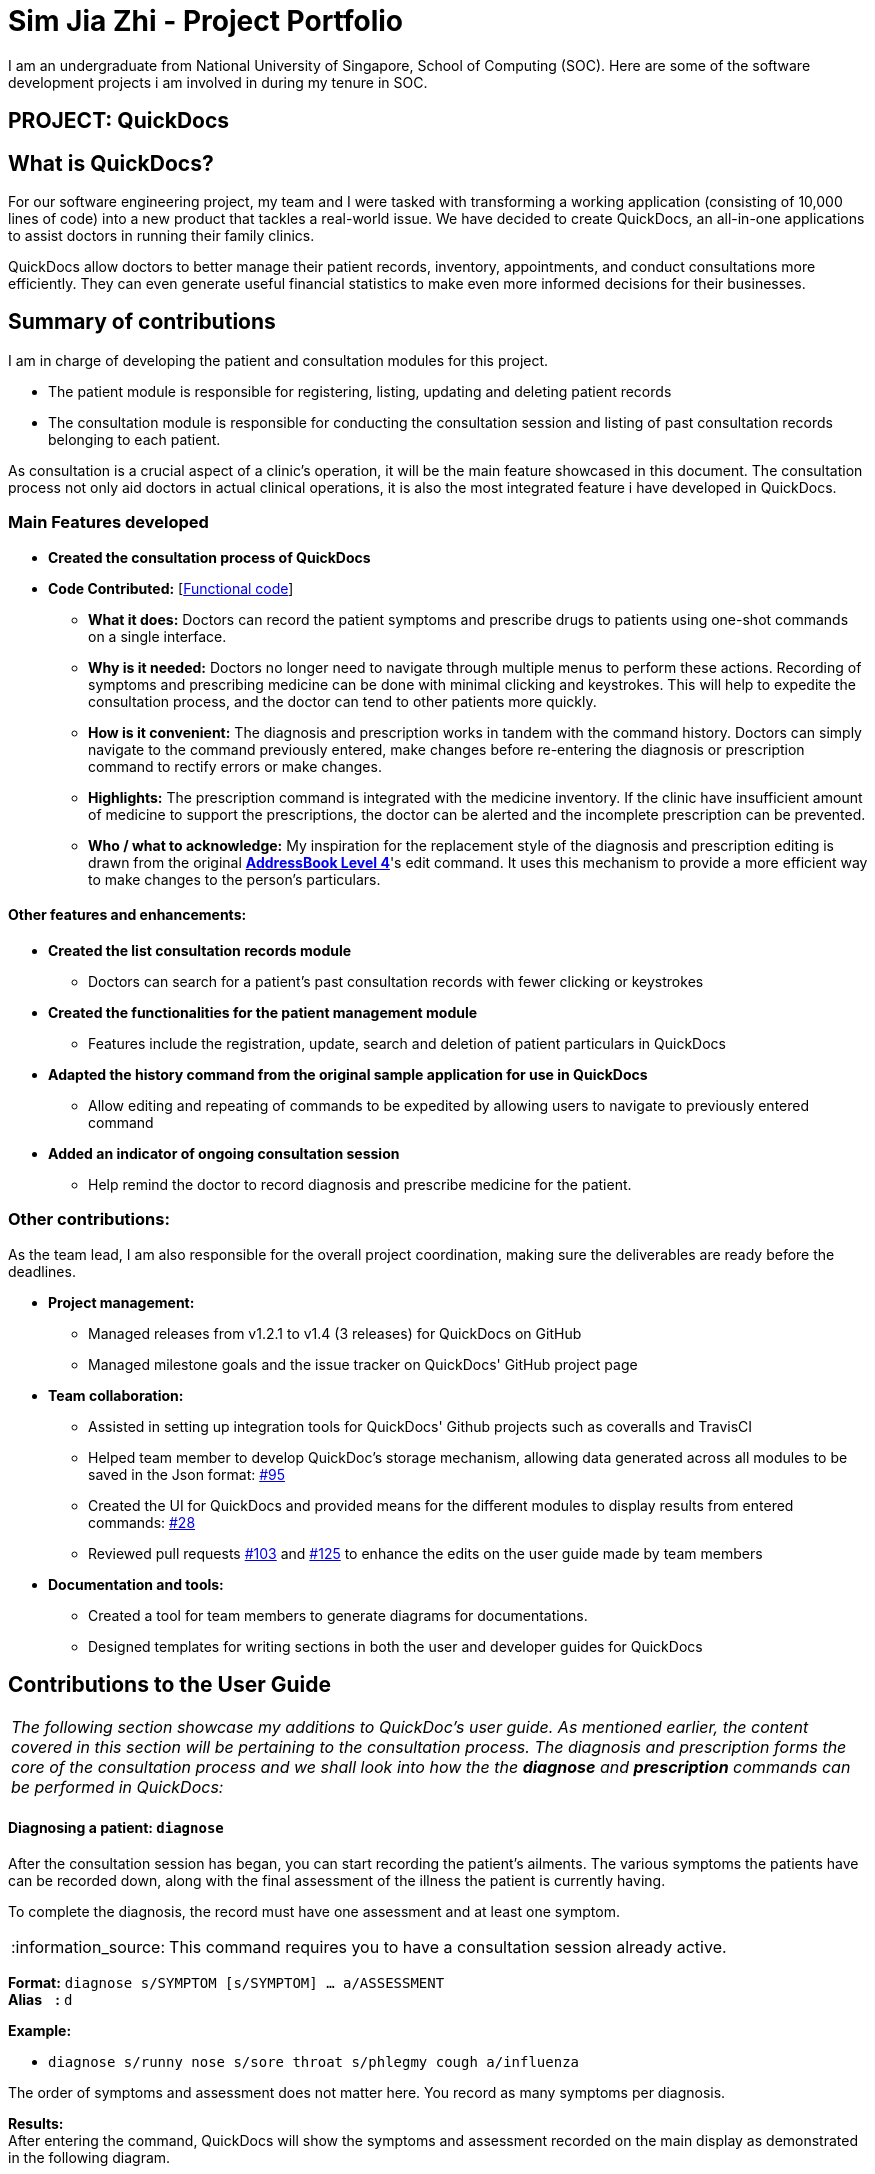 = Sim Jia Zhi - Project Portfolio
:site-section: AboutUs
:imagesDir: ../images
:stylesDir: ../stylesheets
:note-caption: :information_source:
:warning-caption: :warning:

I am an undergraduate from National University of Singapore, School of Computing (SOC). Here are some of
the software development projects i am involved in during my tenure in SOC.

== PROJECT: QuickDocs

== What is QuickDocs?
For our software engineering project, my team and I were tasked with transforming a working application (consisting of 10,000 lines of code) into a new product that tackles a real-world issue.
We have decided to create QuickDocs, an all-in-one applications to assist doctors in running their family clinics.

QuickDocs allow doctors to better manage their patient records, inventory, appointments, and conduct consultations more efficiently.
They can even generate useful financial statistics to make even more informed decisions for their businesses.

== Summary of contributions

I am in charge of developing the patient and consultation modules for this project.

* The patient module is responsible for registering, listing, updating and deleting patient records
* The consultation module is responsible for conducting the consultation session and listing of past consultation records
belonging to each patient.

As consultation is a crucial aspect of a clinic's operation, it will be the main feature showcased in this document.
The consultation process not only aid doctors in actual clinical operations, it is also the most integrated feature i have developed in QuickDocs.

=== Main Features developed

* *Created the consultation process of QuickDocs*
* *Code Contributed:* [https://nus-cs2103-ay1819s2.github.io/cs2103-dashboard/#=undefined&search=simjiazhi[Functional code]]
** *What it does:* Doctors can record the patient symptoms and prescribe drugs to patients using one-shot commands on a single interface.
** *Why is it needed:* Doctors no longer need to navigate through multiple menus to perform these actions. Recording of symptoms and prescribing
medicine can be done with minimal clicking and keystrokes. This will help to expedite the consultation process, and the doctor can tend to other patients more quickly.
** *How is it convenient:* The diagnosis and prescription works in tandem with the command history. Doctors can
simply navigate to the command previously entered, make changes before re-entering the diagnosis or prescription command to rectify errors or make changes.
** *Highlights:* The prescription command is integrated with the medicine inventory. If the clinic have insufficient amount of medicine to support the prescriptions, the
doctor can be alerted and the incomplete prescription can be prevented.
** *Who / what to acknowledge:* My inspiration for the replacement style of the diagnosis and prescription editing is drawn from the original https://github.com/nus-cs2103-AY1819S2/addressbook-level4[*AddressBook Level 4*]'s edit command.
It uses this mechanism to provide a more efficient way to make changes to the person's particulars.

==== Other features and enhancements:
* *Created the list consultation records module*
** Doctors can search for a patient's past consultation records with fewer clicking or keystrokes
* *Created the functionalities for the patient management module*
** Features include the registration, update, search and deletion of patient particulars in QuickDocs
* *Adapted the history command from the original sample application for use in QuickDocs*
** Allow editing and repeating of commands to be expedited by allowing users to navigate to previously entered command
* *Added an indicator of ongoing consultation session*
** Help remind the doctor to record diagnosis and prescribe medicine for the patient.


=== Other contributions:

As the team lead, I am also responsible for the overall project coordination, making sure the deliverables
are ready before the deadlines.

* *Project management:*
** Managed releases from v1.2.1 to v1.4 (3 releases) for QuickDocs on GitHub
** Managed milestone goals and the issue tracker on QuickDocs' GitHub project page

* *Team collaboration:*
** Assisted in setting up integration tools for QuickDocs' Github projects such as coveralls and TravisCI
** Helped team member to develop QuickDoc's storage mechanism, allowing data generated across all modules to be saved in the Json format:
https://github.com/CS2103-AY1819S2-W09-4/main/pull/95[#95]
** Created the UI for QuickDocs and provided means for the different modules to display results from entered commands:
https://github.com/CS2103-AY1819S2-W09-4/main/pull/28[#28]
** Reviewed pull requests https://github.com/CS2103-AY1819S2-W09-4/main/pull/103[#103] and https://github.com/CS2103-AY1819S2-W09-4/main/pull/125[#125]
to enhance the edits on the user guide made by team members

* *Documentation and tools:*
** Created a tool for team members to generate diagrams for documentations.
** Designed templates for writing sections in both the user and developer guides for QuickDocs

== Contributions to the User Guide

|===
|_The following section showcase my additions to QuickDoc's user guide. As mentioned earlier, the content covered in this section will be pertaining to
the consultation process. The diagnosis and prescription forms the core of the consultation process and we shall look into how the
the *diagnose* and *prescription* commands can be performed in QuickDocs:_
|===

[[diagnose, Diagnose patient]]
==== Diagnosing a patient: `diagnose`

After the consultation session has began, you can start recording the patient's ailments. The various symptoms the patients have can be recorded down,
along with the final assessment of the illness the patient is currently having.

To complete the diagnosis, the record must have one assessment and at least one symptom.

[NOTE]
This command requires you to have a consultation session already active.
//See: <<consult>>.

*Format:* `diagnose s/SYMPTOM [s/SYMPTOM] ... a/ASSESSMENT` +
*Alias{nbsp}{nbsp}{nbsp}{nbsp}:* `d` +

*Example:*

* `diagnose s/runny nose s/sore throat s/phlegmy cough a/influenza` +

The order of symptoms and assessment does not matter here. You record as many symptoms per diagnosis.

*Results:* +
After entering the command, QuickDocs will show the symptoms and assessment recorded on the main display as demonstrated
in the following diagram.

.Result of the diagnose command
image::diagnose_after.png[width="600"]

If you made a mistake when entering the diagnosis, you can always rectify it by re-entering the `diagnose` command with the correct
symptoms and assessment. This will replace the current erroneous diagnosis with the one you have just entered.

.Editing the diagnosis
image::diagnose_edit_after.png[width="600"]

[TIP]
Whenever you make a mistake entering a command, you can always press the UP and DOWN buttons on your keyboard to cycle through the past
commands you have entered into QuickDocs. This allow you to easily navigate to the erroneous command you have entered, make changes and then re-enter
the command again to rectify your errors.

'''

[[prescribe, Prescribe medicine]]
==== Prescribing medicine for a patient: `prescribe`

After you are done recording the symptoms and assessing the illness of the patient, you can start prescribing medicine to your patient.

For each medicine prescribed, the quantity must be specified. Like the <<diagnose>> command, you can always reenter the command to override
the current prescription should there be any errors made.

A minimum of one medicine and one quantity is required to record a prescription entry. The order of quantity entered corresponds to the order of the medicine entered. +

[NOTE]
This command requires you to have a consultation session already active.
//See: <<consult>>.

*Format:* `prescribe m/MEDICINE [m/MEDICINE] ... q/QUANTITY [q/QUANTITY]` +
or{nbsp}{nbsp}{nbsp}{nbsp}{nbsp}{nbsp}{nbsp}{nbsp}{nbsp} *:* `prescribe m/MEDICINE q/QUANTITY [m/MEDICINE] [q/QUANTITY] ...` +
*Alias{nbsp}{nbsp}{nbsp}{nbsp}:* `p` +

*Example:*

* `prescribe m/penicillin q/1 m/Afrin spray q/1 m/ibuprofen q/2` +
   Prescription now consist of 1 unit of penicillin, 1 unit of afrin spray and 2 units of ibuprofen.
* `prescribe m/penicillin m/Afrin spray m/ibuprofen q/1 q/1 q/2` +
   Same as above example, quantity ordered based on medicine order.

*Results:* +
After the medicine-quantity pairings are entered, the prescription to address the patient's current condition will be displayed on the main display area of QuickDocs. Changes can still be made to the prescription as long as the consultation session is still ongoing.

.Prescribing medicines to tackle the patient's current conditions
image::prescription_after.png[width="600"]

'''

== Contributions to the Developer Guide

|===
|_For the developer guide, I was in charge of explaning the design of the *User Interface* and also the technicalities involved in my assigned module. An in-depth explanation
of how the commands of the *consultation process*, particularly its diagnosis and prescription parts, will be shown in this section:_
|===

==== Consultation process current implementation:

The consultation process comprises of four stages:

1. starting the consultation with a selected patient
2. entering the symptoms, assessment of the patient's current condition
3. entering the medicine to be prescribed
4. ending the consultation

The consultation process is facilitated by the ConsultationManager class.
The consultationManager class holds the current consultation session and a list of past
consultation records for all the patients.

Methods in the ConsultationManager comprises of:

* `createConsultation(Patient)` -- Starts a consultation session with the current selected patient
* `diagnosePatient(Diagnosis)` -- Record symptoms patient mentioned and the assessment of the current condition.
* `prescribeMedicine(List of Prescriptions)` -- Prescribe the medicine and the quantities to be administered.
* `endConsultation()` -- Ends the consultation session. No further edits can be made to both prescription and diagnosis.

Both `diagnosePatient` and `prescribeMedicine` are repeatable. The values entered during the repeated command will simply replace
the existing diagnosis / prescription.

[NOTE]
QuickDocs only permit one ongoing consultation. During diagnosis and prescription, changes are only made to the current consultation
session. The previous consultations should not be edited to prevent falsification of medical records. The current consultation session
can only end after both the diagnosis and prescription are finalized.

Given below is an example usage scenario:

image::dg-consultation/consultation1.png[width="600"]

*Step 1.* A previously registered patient arrives and the doctor starts the session by
entering the consult command in this manner: `consult r/NRIC of the patient`. A message to indicate
the start of the consultation will be shown in the results display.

* if the patient is new and his or her details are not recorded in QuickDocs, the command will not be executed and the doctor will be alerted
that the consultation cannot continue since no patient records with the entered Nric can be found. An invalid nric entered will also prompt the
same response

image::dg-consultation/consultation2.png[width="600"]

*Step 2.* The patient will tell the doctor what are his / her ailments. The doctor will record the symptoms
down. The doctor will then make the assessment of the illness the patient is having and execute the command by clicking
on the `Enter` on the keyboard.

* The symptoms and assessment have to be prepended by the `s/` and `a/` prefix respectively
* The command entered by the doctor will look something like this: `diagnose s/constant coughing s/sore throat a/throat infection`

image::dg-consultation/consultation3.png[width="600"]

*Step 3.* Should the patient inform the doctor of additional symptoms after the diagnosis is given, the doctor can simply press
the up and down key to display the previously entered command on the userInput area. The doctor can then add the new symptom in and
press `Enter`, replacing the previously recorded diagnosis.

image::dg-consultation/consultation4.png[width="600"]

*Step 4.* The doctor will then add the medicine to the prescription list, followed by the quantities. Medicine are prepended by the `m/` prefix while
quantities are prefixed by `q/`.The order of the quantity entered corresponds with the order the medicine is added in the command:

* `prescribe m/Dextromethorphan m/ibuprofen q/1 q/2` In this case q/1 represents one unit of Dextromethorphan cough syrup is issued while
2 units of ibuprofen (inflammatory tablets) are issued to the patient
* Alternatively, the doctor can enter the quantity right after the medicine: `prescribe m/Dextromethorphan q/1 m/ibuprofen q/2`

If any of the medicine issued are insufficient to complete the prescription, or is simply not in the inventory, a message will be displayed in
the inputFeedback area. The command will not be executed and remains in the userInput text field. The doctor can then make the changes to the command.

image::dg-consultation/consultation5.png[width="600"]

*Step 5.* Just like the diagnosis command, prescription can be replaced by reentering the command.

*Step 6.* After explaining the medicine intake to the patient, the doctor can then end the consultation session on QuickDocs by using the command
`endconsult`. No further changes to the consultation records can be made from this point on.

==== Design considerations

1. In a neighbourhood clinic setting, doctors usually tend to only one patient at a time. This is why QuickDocs only allow a single
ongoing session in the consultation process.

2. In Singapore, every person is given a unique NRIC / FIN number regardless of their citizenship statuses. As such the NRIC is used to
search for the patient records to start the consultation session.

3. The prescription and diagnosis commands are made to override their previous states to ease the modification of consultation data.
Doctors can simply use the command history to navigate to the previous command entered, make the changes and then execute the command. This
allow them to simply add a few words to change consultation data rather than re-entering the entire command line.

4. Prescription can actually be added before the diagnosis is recorded. The doctor could be expecting a patient for regular checkup and prepare the
prescription before the patient enters the room. If the condition remains the same as before, the doctor can simply enter the diagnosis to complete the
consultation session, cutting down the time spent on the consultation session.

==== Alternatives considered

Prior to the current implementation, a few options for the overall consultation process was considered:

[cols="1,1,1, 1", options="header"]
|===
|Alternative |Description |Pros | Cons
// row 1
|*Consultation as one single command*
|Doctor enter `consult` followed by all the symptoms, assessment, prescriptions
 and then execute
| Consultation is now restricted to just one class

The consultation creation will truly be one-shot
|

Input will be verbose, easy for the doctor to make mistakes

Harder to spot and navigate to the erroneous part to make changes

No room for the doctor to make changes as the consultation could have ended with erroneous information recorded
// row 2
|*Iterative consultation creation*
|Doctor enter `consult`.

Doctor get prompted to enter symptoms and assessment.

Doctor get prompted to enter prescription.

Consultation is ended once prescription is recorded
| Less likely to enter erroneous data as consultation is now broken down to different stages

| Implementation will not be one-shot

Implementation is very inflexible, doctor can only diagnose and prescribe during the session, while other related actions
(such as listing past records) can only be done after the consultation

// row 3
| *Separate commands for start, diagnose, prescribe and end*

*(Alternative selected and implemented)*
|
Doctors begin and end session with `consult` and `endconsult`.

Prescriptions and diagnosis can be added or replaced using the `diagnose` and `prescribe` commands before the session ends.
| commands can be reused to perform both add and edit operations. The command history can be used to make changes to a previously entered command and
edit the diagnosis or prescription.

Consultation do not need to follow a strict order.

Other commands can be executed while a session is ongoing.

|
Potentially more commands will be called when compared to the other options.

diagnosis and prescription commands entered could be verbose and it will be hard to make changes.

| *Fragment diagnosis and prescription commands even more*
| Same as the third alternative, but there are commands specific to the adding of symptoms in diagnosis, adding of medicine in prescription.

Separate commands for editing the symptoms added or medicine prescribed
|
Shorter commands to add symptoms or prescribe medicine. Less mistakes will be made.

Doctors only need to edit specific entries instead of retyping or navigating to previously entered command and make changes.

|
Way more commands to be entered by users.

Even more commands and methods to be written, there will be a higher possibility of bugs arising from the increase in
code volume.

|===

Although the selected option involve more inputs and lengthier commands, it guarantees the flexibility and efficiency
QuickDocs aim to deliver for doctors in neighbourhood clinics.

Here are some of the factors considered when selecting the implementation:

* QuickDocs require one shot commands to allow doctors to perform clinical operations more efficiently. However, it is possible for doctors to make mistakes with the one-shot commands, especially when there are so many parameters involved
in a single command.
* There are also interleaving operations that happen between modules, such as viewing past consultation records or
checking medicine inventory in the midst of the consultation. This is why both flexibility and error recovery is taken into account when selecting the implementation method.
* Although the selected option require more and lengthier commands to be entered, doctors can perform other operations while the consultation is ongoing (except starting another consultation). It is also convenient for
the doctor to make changes to his erroneous commands.
